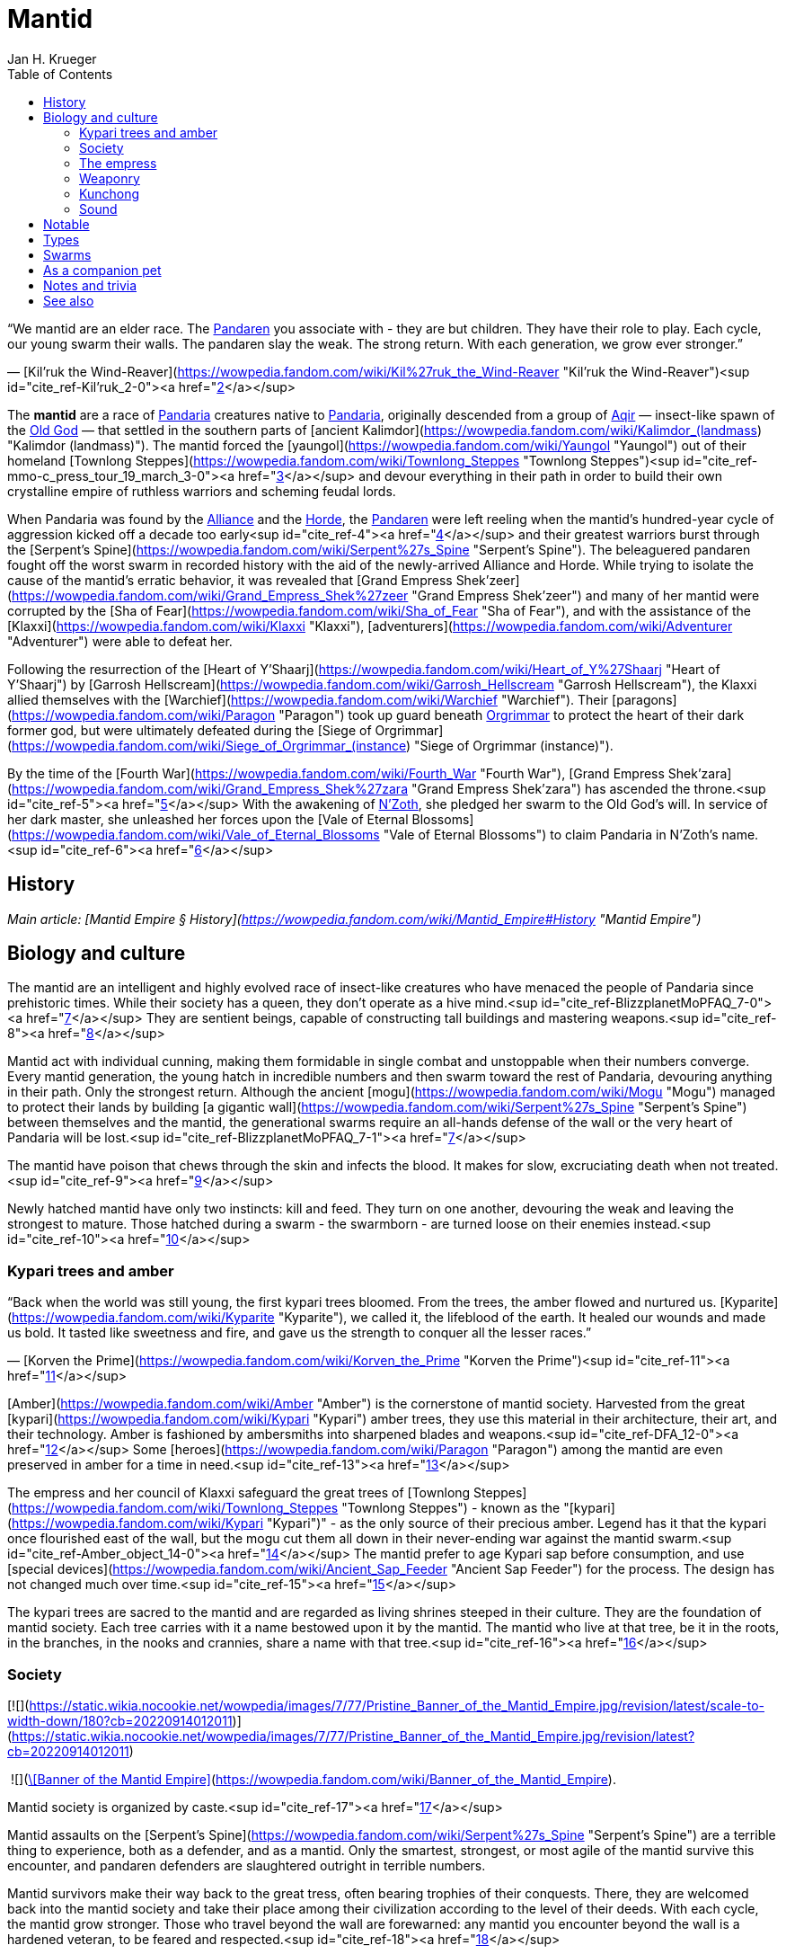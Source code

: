 = {subject}
Jan H. Krueger
:subject: Mantid
:doctype: article
:confidentiality: Open
:listing-caption: Listing
:toc:
:toclevels: 3

“We mantid are an elder race. The link:Pandaren[Pandaren] you associate with - they are but children. They have their role to play.
Each cycle, our young swarm their walls. The pandaren slay the weak. The strong return.
With each generation, we grow ever stronger.”

— [Kil'ruk the Wind-Reaver](https://wowpedia.fandom.com/wiki/Kil%27ruk_the_Wind-Reaver "Kil'ruk the Wind-Reaver")<sup id="cite_ref-Kil'ruk_2-0"><a href="https://wowpedia.fandom.com/wiki/Mantid#cite_note-Kil'ruk-2">[2]</a></sup>

The **mantid** are a race of link:Games/WoW/Pandaria.adoc[Pandaria] creatures native to link:Pandaria[Pandaria], originally descended from a group of xref:Games/WoW/Aqir.adoc[Aqir] — insect-like spawn of the link:Games/WoW/OldGod.adoc[Old God] — that settled in the southern parts of [ancient Kalimdor](https://wowpedia.fandom.com/wiki/Kalimdor_(landmass) "Kalimdor (landmass)"). The mantid forced the [yaungol](https://wowpedia.fandom.com/wiki/Yaungol "Yaungol") out of their homeland [Townlong Steppes](https://wowpedia.fandom.com/wiki/Townlong_Steppes "Townlong Steppes")<sup id="cite_ref-mmo-c_press_tour_19_march_3-0"><a href="https://wowpedia.fandom.com/wiki/Mantid#cite_note-mmo-c_press_tour_19_march-3">[3]</a></sup> and devour everything in their path in order to build their own crystalline empire of ruthless warriors and scheming feudal lords.

When Pandaria was found by the xref:Alliance.adoc[Alliance] and the xref:Horde.adoc[Horde], the link:Pandaren[Pandaren] were left reeling when the mantid's hundred-year cycle of aggression kicked off a decade too early<sup id="cite_ref-4"><a href="https://wowpedia.fandom.com/wiki/Mantid#cite_note-4">[4]</a></sup> and their greatest warriors burst through the [Serpent's Spine](https://wowpedia.fandom.com/wiki/Serpent%27s_Spine "Serpent's Spine"). The beleaguered pandaren fought off the worst swarm in recorded history with the aid of the newly-arrived Alliance and Horde. While trying to isolate the cause of the mantid's erratic behavior, it was revealed that [Grand Empress Shek'zeer](https://wowpedia.fandom.com/wiki/Grand_Empress_Shek%27zeer "Grand Empress Shek'zeer") and many of her mantid were corrupted by the [Sha of Fear](https://wowpedia.fandom.com/wiki/Sha_of_Fear "Sha of Fear"), and with the assistance of the [Klaxxi](https://wowpedia.fandom.com/wiki/Klaxxi "Klaxxi"), [adventurers](https://wowpedia.fandom.com/wiki/Adventurer "Adventurer") were able to defeat her.

Following the resurrection of the [Heart of Y'Shaarj](https://wowpedia.fandom.com/wiki/Heart_of_Y%27Shaarj "Heart of Y'Shaarj") by [Garrosh Hellscream](https://wowpedia.fandom.com/wiki/Garrosh_Hellscream "Garrosh Hellscream"), the Klaxxi allied themselves with the [Warchief](https://wowpedia.fandom.com/wiki/Warchief "Warchief"). Their [paragons](https://wowpedia.fandom.com/wiki/Paragon "Paragon") took up guard beneath xref:Orgrimmar.adoc[Orgrimmar] to protect the heart of their dark former god, but were ultimately defeated during the [Siege of Orgrimmar](https://wowpedia.fandom.com/wiki/Siege_of_Orgrimmar_(instance) "Siege of Orgrimmar (instance)").

By the time of the [Fourth War](https://wowpedia.fandom.com/wiki/Fourth_War "Fourth War"), [Grand Empress Shek'zara](https://wowpedia.fandom.com/wiki/Grand_Empress_Shek%27zara "Grand Empress Shek'zara") has ascended the throne.<sup id="cite_ref-5"><a href="https://wowpedia.fandom.com/wiki/Mantid#cite_note-5">[5]</a></sup> With the awakening of link:NZoth[N'Zoth], she pledged her swarm to the Old God's will. In service of her dark master, she unleashed her forces upon the [Vale of Eternal Blossoms](https://wowpedia.fandom.com/wiki/Vale_of_Eternal_Blossoms "Vale of Eternal Blossoms") to claim Pandaria in N'Zoth's name.<sup id="cite_ref-6"><a href="https://wowpedia.fandom.com/wiki/Mantid#cite_note-6">[6]</a></sup>

## History

_Main article: [Mantid Empire § History](https://wowpedia.fandom.com/wiki/Mantid_Empire#History "Mantid Empire")_

## Biology and culture

The mantid are an intelligent and highly evolved race of insect-like creatures who have menaced the people of Pandaria since prehistoric times. While their society has a queen, they don't operate as a hive mind.<sup id="cite_ref-BlizzplanetMoPFAQ_7-0"><a href="https://wowpedia.fandom.com/wiki/Mantid#cite_note-BlizzplanetMoPFAQ-7">[7]</a></sup> They are sentient beings, capable of constructing tall buildings and mastering weapons.<sup id="cite_ref-8"><a href="https://wowpedia.fandom.com/wiki/Mantid#cite_note-8">[8]</a></sup>

Mantid act with individual cunning, making them formidable in single combat and unstoppable when their numbers converge. Every mantid generation, the young hatch in incredible numbers and then swarm toward the rest of Pandaria, devouring anything in their path. Only the strongest return. Although the ancient [mogu](https://wowpedia.fandom.com/wiki/Mogu "Mogu") managed to protect their lands by building [a gigantic wall](https://wowpedia.fandom.com/wiki/Serpent%27s_Spine "Serpent's Spine") between themselves and the mantid, the generational swarms require an all-hands defense of the wall or the very heart of Pandaria will be lost.<sup id="cite_ref-BlizzplanetMoPFAQ_7-1"><a href="https://wowpedia.fandom.com/wiki/Mantid#cite_note-BlizzplanetMoPFAQ-7">[7]</a></sup>

The mantid have poison that chews through the skin and infects the blood. It makes for slow, excruciating death when not treated.<sup id="cite_ref-9"><a href="https://wowpedia.fandom.com/wiki/Mantid#cite_note-9">[9]</a></sup>

Newly hatched mantid have only two instincts: kill and feed. They turn on one another, devouring the weak and leaving the strongest to mature. Those hatched during a swarm - the swarmborn - are turned loose on their enemies instead.<sup id="cite_ref-10"><a href="https://wowpedia.fandom.com/wiki/Mantid#cite_note-10">[10]</a></sup>

### Kypari trees and amber

“Back when the world was still young, the first kypari trees bloomed. From the trees, the amber flowed and nurtured us. [Kyparite](https://wowpedia.fandom.com/wiki/Kyparite "Kyparite"), we called it, the lifeblood of the earth. It healed our wounds and made us bold. It tasted like sweetness and fire, and gave us the strength to conquer all the lesser races.”

— [Korven the Prime](https://wowpedia.fandom.com/wiki/Korven_the_Prime "Korven the Prime")<sup id="cite_ref-11"><a href="https://wowpedia.fandom.com/wiki/Mantid#cite_note-11">[11]</a></sup>

[Amber](https://wowpedia.fandom.com/wiki/Amber "Amber") is the cornerstone of mantid society. Harvested from the great [kypari](https://wowpedia.fandom.com/wiki/Kypari "Kypari") amber trees, they use this material in their architecture, their art, and their technology. Amber is fashioned by ambersmiths into sharpened blades and weapons.<sup id="cite_ref-DFA_12-0"><a href="https://wowpedia.fandom.com/wiki/Mantid#cite_note-DFA-12">[12]</a></sup> Some [heroes](https://wowpedia.fandom.com/wiki/Paragon "Paragon") among the mantid are even preserved in amber for a time in need.<sup id="cite_ref-13"><a href="https://wowpedia.fandom.com/wiki/Mantid#cite_note-13">[13]</a></sup>

The empress and her council of Klaxxi safeguard the great trees of [Townlong Steppes](https://wowpedia.fandom.com/wiki/Townlong_Steppes "Townlong Steppes") - known as the "[kypari](https://wowpedia.fandom.com/wiki/Kypari "Kypari")" - as the only source of their precious amber. Legend has it that the kypari once flourished east of the wall, but the mogu cut them all down in their never-ending war against the mantid swarm.<sup id="cite_ref-Amber_object_14-0"><a href="https://wowpedia.fandom.com/wiki/Mantid#cite_note-Amber_object-14">[14]</a></sup> The mantid prefer to age Kypari sap before consumption, and use [special devices](https://wowpedia.fandom.com/wiki/Ancient_Sap_Feeder "Ancient Sap Feeder") for the process. The design has not changed much over time.<sup id="cite_ref-15"><a href="https://wowpedia.fandom.com/wiki/Mantid#cite_note-15">[15]</a></sup>

The kypari trees are sacred to the mantid and are regarded as living shrines steeped in their culture. They are the foundation of mantid society. Each tree carries with it a name bestowed upon it by the mantid. The mantid who live at that tree, be it in the roots, in the branches, in the nooks and crannies, share a name with that tree.<sup id="cite_ref-16"><a href="https://wowpedia.fandom.com/wiki/Mantid#cite_note-16">[16]</a></sup>

### Society

[![](https://static.wikia.nocookie.net/wowpedia/images/7/77/Pristine_Banner_of_the_Mantid_Empire.jpg/revision/latest/scale-to-width-down/180?cb=20220914012011)](https://static.wikia.nocookie.net/wowpedia/images/7/77/Pristine_Banner_of_the_Mantid_Empire.jpg/revision/latest?cb=20220914012011)

 ![](https://static.wikia.nocookie.net/wowpedia/images/0/07/Inv_misc_archaeology_mantidbanner_01.png/revision/latest/scale-to-width-down/16?cb=20130131191700)[\[Banner of the Mantid Empire\]](https://wowpedia.fandom.com/wiki/Banner_of_the_Mantid_Empire).

Mantid society is organized by caste.<sup id="cite_ref-17"><a href="https://wowpedia.fandom.com/wiki/Mantid#cite_note-17">[17]</a></sup>

Mantid assaults on the [Serpent's Spine](https://wowpedia.fandom.com/wiki/Serpent%27s_Spine "Serpent's Spine") are a terrible thing to experience, both as a defender, and as a mantid. Only the smartest, strongest, or most agile of the mantid survive this encounter, and pandaren defenders are slaughtered outright in terrible numbers.

Mantid survivors make their way back to the great tress, often bearing trophies of their conquests. There, they are welcomed back into the mantid society and take their place among their civilization according to the level of their deeds. With each cycle, the mantid grow stronger. Those who travel beyond the wall are forewarned: any mantid you encounter beyond the wall is a hardened veteran, to be feared and respected.<sup id="cite_ref-18"><a href="https://wowpedia.fandom.com/wiki/Mantid#cite_note-18">[18]</a></sup>

Mantid are born with little on their mind but a lust for battle. Participation in a swarm is not only a cultural rite of passage - it is the catalyst for their physical maturation. Only those who return from battle can develop from a swarmborn into a fully-aware, individual citizen.<sup id="cite_ref-19"><a href="https://wowpedia.fandom.com/wiki/Mantid#cite_note-19">[19]</a></sup> Most mantid shed their wings as a rite of passage once they grow strong enough to wield heavy armor and weapons.<sup id="cite_ref-Sky_Reaver_20-0"><a href="https://wowpedia.fandom.com/wiki/Mantid#cite_note-Sky_Reaver-20">[20]</a></sup>

The mantid view other races such as pandaren as "lesser creatures", and take pleasure in slaughtering them by the thousand. However, they do not consider these lesser creatures to be entirely without purpose, nor is their defeat the mantid's true aim. Rather, the mantid make use of their enemies' defenses to cull the weak from their numbers and hone the skills of the strong. As the mantid say: "Battle is an efficient mentor." The purpose of the cycle is not death. It is knowledge.<sup id="cite_ref-DFA_12-1"><a href="https://wowpedia.fandom.com/wiki/Mantid#cite_note-DFA-12">[12]</a></sup>

While the mantid do use [windwool](https://wowpedia.fandom.com/wiki/Windwool_Cloth "Windwool Cloth") and [imperial silk](https://wowpedia.fandom.com/wiki/Imperial_Silk "Imperial Silk"), their preferred material is a type of "fabric" fashioned from the wings of various link:Games/WoW/Pandaria.adoc[Pandaria] creatures - including themselves.<sup id="cite_ref-21"><a href="https://wowpedia.fandom.com/wiki/Mantid#cite_note-21">[21]</a></sup>

### The empress

_Go together. Swarm the Wall.
The strong will return. The weak will not.
The lesser creatures must die. Sweep them away._<sup id="cite_ref-DFA_12-2"><a href="https://wowpedia.fandom.com/wiki/Mantid#cite_note-DFA-12">[12]</a></sup>

The empress of the mantid is a force to be feared throughout Pandaria. From her, the nearly endless hosts of the mantid are spawned. The empress sings to her swarm, giving them purpose, her words filling their minds. Her desires are their desires, and they do not hesitate to obey.<sup id="cite_ref-DFA_12-3"><a href="https://wowpedia.fandom.com/wiki/Mantid#cite_note-DFA-12">[12]</a></sup>

The mantid empress gives orders and direction to her swarm from a distance, speaking directly into their minds. She appears to communicate with them through some form of sound, although one that is apparently inaudible to other races. Her communication can be blocked through sufficient disruption of the sound of this kind.<sup id="cite_ref-DFA_12-4"><a href="https://wowpedia.fandom.com/wiki/Mantid#cite_note-DFA-12">[12]</a></sup>

Though mantid empresses are long-lived, they are not immortal. A council of mantid elders, known as the [Klaxxi](https://wowpedia.fandom.com/wiki/Klaxxi "Klaxxi"), see to the organized transfer of power from one empress to the next. The exact nature of the exchange is extremely secretive, but it appears to involve a trial by combat, with empresses traditionally displaced in their old age by a carefully chosen successor.<sup id="cite_ref-22"><a href="https://wowpedia.fandom.com/wiki/Mantid#cite_note-22">[22]</a></sup> Remains of the previous empress are fed to her successor. For this reason, the unbroken line of power has extended throughout the entire history of the mantid civilization. Though few in number, the Klaxxi evidently play a pivotal role in shaping and protecting mantid culture. It is unclear if they can directly countermand the will of the empress, however.<sup id="cite_ref-23"><a href="https://wowpedia.fandom.com/wiki/Mantid#cite_note-23">[23]</a></sup>

Young mantid "swarmborn" are extremely dependent on the voice of the empress. Without her constant communication, they are left in a fugue, milling aimlessly around, and will not even act to defend themselves or their empress. Indeed, the swarmborn are unable even to recognize the empress without her voice speaking from within their minds.<sup id="cite_ref-DFA_12-5"><a href="https://wowpedia.fandom.com/wiki/Mantid#cite_note-DFA-12">[12]</a></sup>

“We are the extension of our Empress's will. Ours is but to serve in Her divine name. Never to question, nor to contemplate; we simply act. We fight, toil, and serve so that Her vision for us is made reality. Her happiness is our reward, her sorrow our failure. We will give our lives for the Empress without hesitation. She is the light, and without Her our lives will be lost to darkness. The chaff of the world tumbles across our doorstep, driven by fear; Her royal swarm will whisk them away. They are but the waves crashing upon the mountain of Her divine will. They may rise again and again; but will accomplish nothing. We are unfazed. We will stand firm. The Divine challenges us to face these intruders. And so it falls to us, Her chosen voice.”

— [Imperial Vizier Zor'lok](https://wowpedia.fandom.com/wiki/Imperial_Vizier_Zor%27lok "Imperial Vizier Zor'lok")

[Imperial Vizier Zor'lok](https://wowpedia.fandom.com/wiki/Imperial_Vizier_Zor%27lok "Imperial Vizier Zor'lok") is the Voice of the Empress, and his words alone inspire the insectoid race's warriors to give their lives without question.<sup id="cite_ref-24"><a href="https://wowpedia.fandom.com/wiki/Mantid#cite_note-24">[24]</a></sup>

### Weaponry

Mantid weaponry is characterized by large, curving blades of honed amber. Ideal for slicing, these weapons are lightweight and no less durable than those forged from metal.<sup id="cite_ref-25"><a href="https://wowpedia.fandom.com/wiki/Mantid#cite_note-25">[25]</a></sup> The sword techniques of the mantid are a carefully-guarded secret.<sup id="cite_ref-26"><a href="https://wowpedia.fandom.com/wiki/Mantid#cite_note-26">[26]</a></sup>

Compared to their xref:Games/WoW/Aqir.adoc[Aqir] brethren, the mantid are quite adept at using technology to turn the tide of battle,<sup id="cite_ref-27"><a href="https://wowpedia.fandom.com/wiki/Mantid#cite_note-27">[27]</a></sup><sup id="cite_ref-28"><a href="https://wowpedia.fandom.com/wiki/Mantid#cite_note-28">[28]</a></sup> and several [sappers](https://wowpedia.fandom.com/wiki/Sapper "Sapper"), saboteurs and [bombardiers](https://wowpedia.fandom.com/wiki/Bombardier "Bombardier") can be found among their ranks. They also use [catapults](https://wowpedia.fandom.com/wiki/Catapult "Catapult") and [war wagons](https://wowpedia.fandom.com/wiki/War_wagon "War wagon").

### Kunchong

_Main article: [Kunchong](https://wowpedia.fandom.com/wiki/Kunchong "Kunchong")_

The cycle of mantid birthing and building revolves around the [kunchong](https://wowpedia.fandom.com/wiki/Kunchong "Kunchong"), a colossal insect large enough to threaten whole towns by itself. The mantid revere this enormous creature, and when instinct compels it to stampede throughout the continent, eating earth, trees, and lakes, they follow behind, collecting the amber-colored resin it secretes, birthing their young and creating their homes in its wake. If other races’ homes are trampled by the kunchong, it is of little consequence to the mantid. Where the kunchong's shadow falls, they walk. Where they walk, the land is transformed.<sup id="cite_ref-29"><a href="https://wowpedia.fandom.com/wiki/Mantid#cite_note-29">[29]</a></sup>

Many of the more mundane pieces of mantid furniture, though amber in color, are actually made from kunchong secretions.<sup id="cite_ref-30"><a href="https://wowpedia.fandom.com/wiki/Mantid#cite_note-30">[30]</a></sup>

### Sound

Mantid can generate and hear sounds from a much broader spectrum than those available to the other mortal races. Their innate understanding of extremely high and low frequencies allows mantid to create weapons such as the  ![](https://static.wikia.nocookie.net/wowpedia/images/1/17/Inv_firearm_2h_rifle_archaeology_d_01.png/revision/latest/scale-to-width-down/16?cb=20130110113933)[\[Sonic Pulse Generator\]](https://wowpedia.fandom.com/wiki/Sonic_Pulse_Generator). The sonic pulses delivered from this apparatus can actually tear muscle and organs apart at the cellular level; direct hits can liquefy one’s innards.<sup id="cite_ref-31"><a href="https://wowpedia.fandom.com/wiki/Mantid#cite_note-31">[31]</a></sup>

Masters of sound, the mantid long ago found a way to use amber to extend the range of their acoustic casting. In this way, they are able to communicate over vast distances. No army has successfully marched on mantid lands undetected, and even lone travelers are urged caution as their movements are no doubt being watched the moment they venture beyond the wall.<sup id="cite_ref-Amber_object_14-1"><a href="https://wowpedia.fandom.com/wiki/Mantid#cite_note-Amber_object-14">[14]</a></sup> The technology behind mantid sound beacons is incomprehensible for non-mantid races. They seem to rely on mantid physiology.<sup id="cite_ref-32"><a href="https://wowpedia.fandom.com/wiki/Mantid#cite_note-32">[32]</a></sup>

## Notable

| Name | Role | Status | Location |
| --- | --- | --- | --- |
| [![Boss](https://static.wikia.nocookie.net/wowpedia/images/0/0f/Boss_15.png/revision/latest?cb=20110620205851)](https://wowpedia.fandom.com/wiki/Mob "Boss")  ![](data:image/gif;base64,R0lGODlhAQABAIABAAAAAP///yH5BAEAAAEALAAAAAABAAEAQAICTAEAOw%3D%3D)[Grand Empress Shek'zara](https://wowpedia.fandom.com/wiki/Grand_Empress_Shek%27zara "Grand Empress Shek'zara") | Ruler of the Mantid Empire | Killable | [Gate of the Setting Sun](https://wowpedia.fandom.com/wiki/Gate_of_the_Setting_Sun "Gate of the Setting Sun"), [Vale of Eternal Blossoms](https://wowpedia.fandom.com/wiki/Vale_of_Eternal_Blossoms "Vale of Eternal Blossoms") |
| [![Boss](https://static.wikia.nocookie.net/wowpedia/images/0/0f/Boss_15.png/revision/latest?cb=20110620205851)](https://wowpedia.fandom.com/wiki/Mob "Boss")  ![](data:image/gif;base64,R0lGODlhAQABAIABAAAAAP///yH5BAEAAAEALAAAAAABAAEAQAICTAEAOw%3D%3D)[Grand Empress Shek'zeer](https://wowpedia.fandom.com/wiki/Grand_Empress_Shek%27zeer "Grand Empress Shek'zeer") | Former ruler of the Mantid Empire, corrupted by the [Sha of Fear](https://wowpedia.fandom.com/wiki/Sha_of_Fear "Sha of Fear") | Deceased\-Killable | [Heart of Fear](https://wowpedia.fandom.com/wiki/Heart_of_Fear "Heart of Fear") |
| [![Neutral](https://static.wikia.nocookie.net/wowpedia/images/c/cb/Neutral_15.png/revision/latest?cb=20110620220434)](https://wowpedia.fandom.com/wiki/Faction "Neutral")  ![](data:image/gif;base64,R0lGODlhAQABAIABAAAAAP///yH5BAEAAAEALAAAAAABAAEAQAICTAEAOw%3D%3D)[Korven the Prime](https://wowpedia.fandom.com/wiki/Korven_the_Prime "Korven the Prime") | First [Paragon](https://wowpedia.fandom.com/wiki/Paragon "Paragon") of the [Klaxxi](https://wowpedia.fandom.com/wiki/Klaxxi "Klaxxi") | Deceased\-Killable | [Various Locations](https://wowpedia.fandom.com/wiki/Korven_the_Prime#Locations "Korven the Prime") |
| [![Neutral](https://static.wikia.nocookie.net/wowpedia/images/c/cb/Neutral_15.png/revision/latest?cb=20110620220434)](https://wowpedia.fandom.com/wiki/Faction "Neutral")  ![](data:image/gif;base64,R0lGODlhAQABAIABAAAAAP///yH5BAEAAAEALAAAAAABAAEAQAICTAEAOw%3D%3D)[Kil'ruk the Wind-Reaver](https://wowpedia.fandom.com/wiki/Kil%27ruk_the_Wind-Reaver "Kil'ruk the Wind-Reaver") | First [Paragon](https://wowpedia.fandom.com/wiki/Paragon "Paragon") of the [Klaxxi](https://wowpedia.fandom.com/wiki/Klaxxi "Klaxxi") encountered by [adventurers](https://wowpedia.fandom.com/wiki/Adventurer "Adventurer") | Deceased\-Killable | [Various Locations](https://wowpedia.fandom.com/wiki/Kil%27ruk_the_Wind-Reaver#Locations "Kil'ruk the Wind-Reaver") |
| [![Boss](https://static.wikia.nocookie.net/wowpedia/images/0/0f/Boss_15.png/revision/latest?cb=20110620205851)](https://wowpedia.fandom.com/wiki/Mob "Boss")  ![](data:image/gif;base64,R0lGODlhAQABAIABAAAAAP///yH5BAEAAAEALAAAAAABAAEAQAICTAEAOw%3D%3D)[Amber-Shaper Un'sok](https://wowpedia.fandom.com/wiki/Amber-Shaper_Un%27sok "Amber-Shaper Un'sok") | Imperial alchemist and amber-shaper | Killable | [Amber Research Sanctum](https://wowpedia.fandom.com/wiki/Amber_Research_Sanctum "Amber Research Sanctum"), [Heart of Fear](https://wowpedia.fandom.com/wiki/Heart_of_Fear "Heart of Fear") |
| [![Boss](https://static.wikia.nocookie.net/wowpedia/images/0/0f/Boss_15.png/revision/latest?cb=20110620205851)](https://wowpedia.fandom.com/wiki/Mob "Boss")  ![](data:image/gif;base64,R0lGODlhAQABAIABAAAAAP///yH5BAEAAAEALAAAAAABAAEAQAICTAEAOw%3D%3D)[Blade Lord Ta'yak](https://wowpedia.fandom.com/wiki/Blade_Lord_Ta%27yak "Blade Lord Ta'yak") | Instructor of mantid warriors | Killable | [Training Quarters](https://wowpedia.fandom.com/wiki/Training_Quarters "Training Quarters"), [Heart of Fear](https://wowpedia.fandom.com/wiki/Heart_of_Fear "Heart of Fear") |
| [![Boss](https://static.wikia.nocookie.net/wowpedia/images/0/0f/Boss_15.png/revision/latest?cb=20110620205851)](https://wowpedia.fandom.com/wiki/Mob "Boss")  ![](data:image/gif;base64,R0lGODlhAQABAIABAAAAAP///yH5BAEAAAEALAAAAAABAAEAQAICTAEAOw%3D%3D)[Commander Ri'mok](https://wowpedia.fandom.com/wiki/Commander_Ri%27mok "Commander Ri'mok") | Leader of the ground forces assaulting the [Gate of the Setting Sun](https://wowpedia.fandom.com/wiki/Gate_of_the_Setting_Sun "Gate of the Setting Sun") | Killable | [Gate of the Setting Sun](https://wowpedia.fandom.com/wiki/Gate_of_the_Setting_Sun "Gate of the Setting Sun") |
| [![Boss](https://static.wikia.nocookie.net/wowpedia/images/0/0f/Boss_15.png/revision/latest?cb=20110620205851)](https://wowpedia.fandom.com/wiki/Mob "Boss")  ![](data:image/gif;base64,R0lGODlhAQABAIABAAAAAP///yH5BAEAAAEALAAAAAABAAEAQAICTAEAOw%3D%3D)[Commander Vo'jak](https://wowpedia.fandom.com/wiki/Commander_Vo%27jak "Commander Vo'jak") | Commander of the [siege of Niuzao Temple](https://wowpedia.fandom.com/wiki/Siege_of_Niuzao_Temple "Siege of Niuzao Temple") | Killable | [Siege of Niuzao Temple](https://wowpedia.fandom.com/wiki/Siege_of_Niuzao_Temple "Siege of Niuzao Temple") |
| [![Boss](https://static.wikia.nocookie.net/wowpedia/images/0/0f/Boss_15.png/revision/latest?cb=20110620205851)](https://wowpedia.fandom.com/wiki/Mob "Boss")  ![](data:image/gif;base64,R0lGODlhAQABAIABAAAAAP///yH5BAEAAAEALAAAAAABAAEAQAICTAEAOw%3D%3D)[General Pa'valak](https://wowpedia.fandom.com/wiki/General_Pa%27valak "General Pa'valak") | Commander of the [siege of Niuzao Temple](https://wowpedia.fandom.com/wiki/Siege_of_Niuzao_Temple "Siege of Niuzao Temple") | Killable | [Siege of Niuzao Temple](https://wowpedia.fandom.com/wiki/Siege_of_Niuzao_Temple "Siege of Niuzao Temple") |
| [![Neutral](https://static.wikia.nocookie.net/wowpedia/images/c/cb/Neutral_15.png/revision/latest?cb=20110620220434)](https://wowpedia.fandom.com/wiki/Faction "Neutral")  ![](data:image/gif;base64,R0lGODlhAQABAIABAAAAAP///yH5BAEAAAEALAAAAAABAAEAQAICTAEAOw%3D%3D)[Grand Empress Zek'hara](https://wowpedia.fandom.com/wiki/Grand_Empress_Zek%27hara "Grand Empress Zek'hara") | Former empress of the mantid, slain by the [Klaxxi](https://wowpedia.fandom.com/wiki/Klaxxi "Klaxxi") | Deceased | Unknown |
| [![Neutral](https://static.wikia.nocookie.net/wowpedia/images/c/cb/Neutral_15.png/revision/latest?cb=20110620220434)](https://wowpedia.fandom.com/wiki/Faction "Neutral")  ![](data:image/gif;base64,R0lGODlhAQABAIABAAAAAP///yH5BAEAAAEALAAAAAABAAEAQAICTAEAOw%3D%3D)[Hisek the Swarmkeeper](https://wowpedia.fandom.com/wiki/Hisek_the_Swarmkeeper "Hisek the Swarmkeeper") | [Paragon](https://wowpedia.fandom.com/wiki/Paragon "Paragon") of the [Klaxxi](https://wowpedia.fandom.com/wiki/Klaxxi "Klaxxi") | Deceased\-Killable | [Various Locations](https://wowpedia.fandom.com/wiki/Hisek_the_Swarmkeeper#Locations "Hisek the Swarmkeeper") |
| [![Boss](https://static.wikia.nocookie.net/wowpedia/images/0/0f/Boss_15.png/revision/latest?cb=20110620205851)](https://wowpedia.fandom.com/wiki/Mob "Boss")  ![](data:image/gif;base64,R0lGODlhAQABAIABAAAAAP///yH5BAEAAAEALAAAAAABAAEAQAICTAEAOw%3D%3D)[Imperial Vizier Zor'lok](https://wowpedia.fandom.com/wiki/Imperial_Vizier_Zor%27lok "Imperial Vizier Zor'lok") | Voice of the Empress | Deceased\-Killable | [Oratorium of the Voice](https://wowpedia.fandom.com/wiki/Oratorium_of_the_Voice "Oratorium of the Voice"), [Heart of Fear](https://wowpedia.fandom.com/wiki/Heart_of_Fear "Heart of Fear") |
| [![Neutral](https://static.wikia.nocookie.net/wowpedia/images/c/cb/Neutral_15.png/revision/latest?cb=20110620220434)](https://wowpedia.fandom.com/wiki/Faction "Neutral")  ![](data:image/gif;base64,R0lGODlhAQABAIABAAAAAP///yH5BAEAAAEALAAAAAABAAEAQAICTAEAOw%3D%3D)[Iyyokuk the Lucid](https://wowpedia.fandom.com/wiki/Iyyokuk_the_Lucid "Iyyokuk the Lucid") | [Paragon](https://wowpedia.fandom.com/wiki/Paragon "Paragon") of the [Klaxxi](https://wowpedia.fandom.com/wiki/Klaxxi "Klaxxi") | Deceased\-Killable | [Various Locations](https://wowpedia.fandom.com/wiki/Iyyokuk_the_Lucid#Locations "Iyyokuk the Lucid") |
| [![Neutral](https://static.wikia.nocookie.net/wowpedia/images/c/cb/Neutral_15.png/revision/latest?cb=20110620220434)](https://wowpedia.fandom.com/wiki/Faction "Neutral")  ![](data:image/gif;base64,R0lGODlhAQABAIABAAAAAP///yH5BAEAAAEALAAAAAABAAEAQAICTAEAOw%3D%3D)[Ka'roz the Locust](https://wowpedia.fandom.com/wiki/Ka%27roz_the_Locust "Ka'roz the Locust") | [Paragon](https://wowpedia.fandom.com/wiki/Paragon "Paragon") of the [Klaxxi](https://wowpedia.fandom.com/wiki/Klaxxi "Klaxxi") | Deceased\-Killable | [Various Locations](https://wowpedia.fandom.com/wiki/Ka%27roz_the_Locust#Locations "Ka'roz the Locust") |
| [![Neutral](https://static.wikia.nocookie.net/wowpedia/images/c/cb/Neutral_15.png/revision/latest?cb=20110620220434)](https://wowpedia.fandom.com/wiki/Faction "Neutral")  ![](data:image/gif;base64,R0lGODlhAQABAIABAAAAAP///yH5BAEAAAEALAAAAAABAAEAQAICTAEAOw%3D%3D)[Kaz'tik the Manipulator](https://wowpedia.fandom.com/wiki/Kaz%27tik_the_Manipulator "Kaz'tik the Manipulator") | [Paragon](https://wowpedia.fandom.com/wiki/Paragon "Paragon") of the [Klaxxi](https://wowpedia.fandom.com/wiki/Klaxxi "Klaxxi") | Deceased\-Killable | [Various Locations](https://wowpedia.fandom.com/wiki/Kaz%27tik_the_Manipulator#Locations "Kaz'tik the Manipulator") |
| [![Neutral](https://static.wikia.nocookie.net/wowpedia/images/c/cb/Neutral_15.png/revision/latest?cb=20110620220434)](https://wowpedia.fandom.com/wiki/Faction "Neutral")  ![](data:image/gif;base64,R0lGODlhAQABAIABAAAAAP///yH5BAEAAAEALAAAAAABAAEAQAICTAEAOw%3D%3D)[Kor'ik](https://wowpedia.fandom.com/wiki/Kor%27ik "Kor'ik") | Double agent infiltrating the [Klaxxi](https://wowpedia.fandom.com/wiki/Klaxxi "Klaxxi") on orders from [Shek'zeer](https://wowpedia.fandom.com/wiki/Grand_Empress_Shek%27zeer "Grand Empress Shek'zeer") | Killable | [Klaxxi'vess](https://wowpedia.fandom.com/wiki/Klaxxi%27vess "Klaxxi'vess"), [Dread Wastes](https://wowpedia.fandom.com/wiki/Dread_Wastes "Dread Wastes") |
| [![Neutral](https://static.wikia.nocookie.net/wowpedia/images/c/cb/Neutral_15.png/revision/latest?cb=20110620220434)](https://wowpedia.fandom.com/wiki/Faction "Neutral")  ![](data:image/gif;base64,R0lGODlhAQABAIABAAAAAP///yH5BAEAAAEALAAAAAABAAEAQAICTAEAOw%3D%3D)[Malik the Unscathed](https://wowpedia.fandom.com/wiki/Malik_the_Unscathed "Malik the Unscathed") | [Paragon](https://wowpedia.fandom.com/wiki/Paragon "Paragon") of the [Klaxxi](https://wowpedia.fandom.com/wiki/Klaxxi "Klaxxi"), killed by [Zor'lok](https://wowpedia.fandom.com/wiki/Imperial_Vizier_Zor%27lok "Imperial Vizier Zor'lok") | Deceased | [Various Locations](https://wowpedia.fandom.com/wiki/Malik_the_Unscathed#Locations "Malik the Unscathed") |
| [![Neutral](https://static.wikia.nocookie.net/wowpedia/images/c/cb/Neutral_15.png/revision/latest?cb=20110620220434)](https://wowpedia.fandom.com/wiki/Faction "Neutral")  ![](data:image/gif;base64,R0lGODlhAQABAIABAAAAAP///yH5BAEAAAEALAAAAAABAAEAQAICTAEAOw%3D%3D)[Ninil'ko the Bloodcaller](https://wowpedia.fandom.com/wiki/Ninil%27ko_the_Bloodcaller "Ninil'ko the Bloodcaller") | Helped [Kil'ruk](https://wowpedia.fandom.com/wiki/Kil%27ruk_the_Wind-Reaver "Kil'ruk the Wind-Reaver") assault the [Terrace of Gurthan](https://wowpedia.fandom.com/wiki/Terrace_of_Gurthan "Terrace of Gurthan") | Deceased | Unknown |
| [![Mob](https://static.wikia.nocookie.net/wowpedia/images/4/48/Combat_15.png/revision/latest?cb=20151213203632)](https://wowpedia.fandom.com/wiki/Mob "Mob")  ![](data:image/gif;base64,R0lGODlhAQABAIABAAAAAP///yH5BAEAAAEALAAAAAABAAEAQAICTAEAOw%3D%3D)[Qi'tar the Deathcaller](https://wowpedia.fandom.com/wiki/Qi%27tar_the_Deathcaller "Qi'tar the Deathcaller") | [Sha](https://wowpedia.fandom.com/wiki/Sha_of_Fear "Sha of Fear")\-corrupted [Paragon](https://wowpedia.fandom.com/wiki/Paragon "Paragon") | Killable | [Kypari Vor](https://wowpedia.fandom.com/wiki/Kypari_Vor "Kypari Vor"), [Dread Wastes](https://wowpedia.fandom.com/wiki/Dread_Wastes "Dread Wastes") |
| [![Neutral](https://static.wikia.nocookie.net/wowpedia/images/c/cb/Neutral_15.png/revision/latest?cb=20110620220434)](https://wowpedia.fandom.com/wiki/Faction "Neutral")  ![](data:image/gif;base64,R0lGODlhAQABAIABAAAAAP///yH5BAEAAAEALAAAAAABAAEAQAICTAEAOw%3D%3D)[Rik'kal the Dissector](https://wowpedia.fandom.com/wiki/Rik%27kal_the_Dissector "Rik'kal the Dissector") | [Paragon](https://wowpedia.fandom.com/wiki/Paragon "Paragon") of the [Klaxxi](https://wowpedia.fandom.com/wiki/Klaxxi "Klaxxi") | Deceased\-Killable | [Various Locations](https://wowpedia.fandom.com/wiki/Rik%27kal_the_Dissector#Locations "Rik'kal the Dissector") |
| [![Boss](https://static.wikia.nocookie.net/wowpedia/images/0/0f/Boss_15.png/revision/latest?cb=20110620205851)](https://wowpedia.fandom.com/wiki/Mob "Boss")  ![](data:image/gif;base64,R0lGODlhAQABAIABAAAAAP///yH5BAEAAAEALAAAAAABAAEAQAICTAEAOw%3D%3D)[Saboteur Kip'tilak](https://wowpedia.fandom.com/wiki/Saboteur_Kip%27tilak "Saboteur Kip'tilak") | Munition expert, infiltrator of the [Gate of the Setting Sun](https://wowpedia.fandom.com/wiki/Gate_of_the_Setting_Sun "Gate of the Setting Sun") | Killable | [Gate of the Setting Sun](https://wowpedia.fandom.com/wiki/Gate_of_the_Setting_Sun "Gate of the Setting Sun") |
| [![Neutral](https://static.wikia.nocookie.net/wowpedia/images/c/cb/Neutral_15.png/revision/latest?cb=20110620220434)](https://wowpedia.fandom.com/wiki/Faction "Neutral")  ![](data:image/gif;base64,R0lGODlhAQABAIABAAAAAP///yH5BAEAAAEALAAAAAABAAEAQAICTAEAOw%3D%3D)[Skeer the Bloodseeker](https://wowpedia.fandom.com/wiki/Skeer_the_Bloodseeker "Skeer the Bloodseeker") | [Paragon](https://wowpedia.fandom.com/wiki/Paragon "Paragon") of the [Klaxxi](https://wowpedia.fandom.com/wiki/Klaxxi "Klaxxi") | Deceased\-Killable | [Various Locations](https://wowpedia.fandom.com/wiki/Hisek_the_Swarmkeeper#Locations "Hisek the Swarmkeeper") |
| [![Boss](https://static.wikia.nocookie.net/wowpedia/images/0/0f/Boss_15.png/revision/latest?cb=20110620205851)](https://wowpedia.fandom.com/wiki/Mob "Boss")  ![](data:image/gif;base64,R0lGODlhAQABAIABAAAAAP///yH5BAEAAAEALAAAAAABAAEAQAICTAEAOw%3D%3D)[Striker Ga'dok](https://wowpedia.fandom.com/wiki/Striker_Ga%27dok "Striker Ga'dok") | Leader of the strikers attacking the [Gate of the Setting Sun](https://wowpedia.fandom.com/wiki/Gate_of_the_Setting_Sun "Gate of the Setting Sun") | Killable | Gate Watch Tower, [Gate of the Setting Sun](https://wowpedia.fandom.com/wiki/Gate_of_the_Setting_Sun "Gate of the Setting Sun") |
| [![Boss](https://static.wikia.nocookie.net/wowpedia/images/0/0f/Boss_15.png/revision/latest?cb=20110620205851)](https://wowpedia.fandom.com/wiki/Mob "Boss")  ![](data:image/gif;base64,R0lGODlhAQABAIABAAAAAP///yH5BAEAAAEALAAAAAABAAEAQAICTAEAOw%3D%3D)[Vizier Jin'bak](https://wowpedia.fandom.com/wiki/Vizier_Jin%27bak "Vizier Jin'bak") | Collecting sap to aid the [siege of Niuzao Temple](https://wowpedia.fandom.com/wiki/Siege_of_Niuzao_Temple "Siege of Niuzao Temple") | Killable | [Hollowed Out Tree](https://wowpedia.fandom.com/wiki/Hollowed_Out_Tree "Hollowed Out Tree"), [Siege of Niuzao Temple](https://wowpedia.fandom.com/wiki/Siege_of_Niuzao_Temple "Siege of Niuzao Temple") |
| [![Boss](https://static.wikia.nocookie.net/wowpedia/images/0/0f/Boss_15.png/revision/latest?cb=20110620205851)](https://wowpedia.fandom.com/wiki/Mob "Boss")  ![](data:image/gif;base64,R0lGODlhAQABAIABAAAAAP///yH5BAEAAAEALAAAAAABAAEAQAICTAEAOw%3D%3D)[Wind Lord Mel'jarak](https://wowpedia.fandom.com/wiki/Wind_Lord_Mel%27jarak "Wind Lord Mel'jarak") | Leader of the mantid's aerial forces | Killable | [Staging Balcony](https://wowpedia.fandom.com/wiki/Staging_Balcony "Staging Balcony"), [Heart of Fear](https://wowpedia.fandom.com/wiki/Heart_of_Fear "Heart of Fear") |
| [![Boss](https://static.wikia.nocookie.net/wowpedia/images/0/0f/Boss_15.png/revision/latest?cb=20110620205851)](https://wowpedia.fandom.com/wiki/Mob "Boss")  ![](data:image/gif;base64,R0lGODlhAQABAIABAAAAAP///yH5BAEAAAEALAAAAAABAAEAQAICTAEAOw%3D%3D)[Wing Leader Ner'onok](https://wowpedia.fandom.com/wiki/Wing_Leader_Ner%27onok "Wing Leader Ner'onok") | Leading the construction of the bridge to [Niuzao Temple](https://wowpedia.fandom.com/wiki/Niuzao_Temple "Niuzao Temple") | Killable | [Siege of Niuzao Temple](https://wowpedia.fandom.com/wiki/Siege_of_Niuzao_Temple "Siege of Niuzao Temple") |
| [![Neutral](https://static.wikia.nocookie.net/wowpedia/images/c/cb/Neutral_15.png/revision/latest?cb=20110620220434)](https://wowpedia.fandom.com/wiki/Faction "Neutral")  ![](data:image/gif;base64,R0lGODlhAQABAIABAAAAAP///yH5BAEAAAEALAAAAAABAAEAQAICTAEAOw%3D%3D)[Xaril the Poisoned Mind](https://wowpedia.fandom.com/wiki/Xaril_the_Poisoned_Mind "Xaril the Poisoned Mind") | [Paragon](https://wowpedia.fandom.com/wiki/Paragon "Paragon") of the [Klaxxi](https://wowpedia.fandom.com/wiki/Klaxxi "Klaxxi") | Deceased\-Killable | [Various Locations](https://wowpedia.fandom.com/wiki/Xaril_the_Poisoned_Mind#Locations "Xaril the Poisoned Mind") |

## Types

## Swarms

-   [Deephive](https://wowpedia.fandom.com/wiki/Deephive "Deephive")
-   [Ik'thik](https://wowpedia.fandom.com/wiki/Ik%27thik "Ik'thik")
-   [Klaxxi](https://wowpedia.fandom.com/wiki/Klaxxi "Klaxxi")
-   [Kor'thik](https://wowpedia.fandom.com/wiki/Kor%27thik "Kor'thik")
-   [Kri'thik](https://wowpedia.fandom.com/wiki/Kri%27thik "Kri'thik")
-   [Krik'thik](https://wowpedia.fandom.com/wiki/Krik%27thik "Krik'thik")
-   [Set'thik](https://wowpedia.fandom.com/wiki/Set%27thik "Set'thik")
-   [Shek'zeer](https://wowpedia.fandom.com/wiki/Shek%27zeer_(swarm) "Shek'zeer (swarm)")
-   [Sik'thik](https://wowpedia.fandom.com/wiki/Sik%27thik "Sik'thik")
-   [Sra'thik](https://wowpedia.fandom.com/wiki/Sra%27thik "Sra'thik")
-   [Sri'thik](https://wowpedia.fandom.com/wiki/Sri%27thik "Sri'thik")
-   [Vil'thik](https://wowpedia.fandom.com/wiki/Vil%27thik "Vil'thik")
-   [Vor'thik](https://wowpedia.fandom.com/wiki/Vor%27thik "Vor'thik")
-   [Zan'thik](https://wowpedia.fandom.com/wiki/Zan%27thik "Zan'thik")
-   [Zar'thik](https://wowpedia.fandom.com/wiki/Zar%27thik "Zar'thik")
-   [Zara'thik](https://wowpedia.fandom.com/wiki/Zara%27thik "Zara'thik")

## As a companion pet

-    ![](https://static.wikia.nocookie.net/wowpedia/images/0/09/Achievement_raid_mantidraid07.png/revision/latest/scale-to-width-down/16?cb=20120502120337)[\[Kor'thik Swarmling\]](https://wowpedia.fandom.com/wiki/Kor%27thik_Swarmling) is a rare drop from [Imperial Vizier Zor'lok](https://wowpedia.fandom.com/wiki/Imperial_Vizier_Zor%27lok "Imperial Vizier Zor'lok") in [Heart of Fear](https://wowpedia.fandom.com/wiki/Heart_of_Fear "Heart of Fear").
-   Kunchong Hatchling is a reward from [Island Expeditions](https://wowpedia.fandom.com/wiki/Island_Expedition "Island Expedition").

## Notes and trivia

-   The appearance of the mantid is obviously inspired by the real-life [praying mantis](http://en.wikipedia.org/wiki/mantis "wikipedia:mantis"). This is referenced by  ![](https://static.wikia.nocookie.net/wowpedia/images/a/aa/Inv_misc_archaeology_mantidstatue_01.png/revision/latest/scale-to-width-down/16?cb=20130131191621)[\[The Praying Mantid\]](https://wowpedia.fandom.com/wiki/The_Praying_Mantid), a mantid [archaeology](https://wowpedia.fandom.com/wiki/Archaeology "Archaeology") [artifact](https://wowpedia.fandom.com/wiki/Artifact "Artifact").
-   The mantid, like the xref:Nerubian.adoc[nerubians] and [silithid](https://wowpedia.fandom.com/wiki/Silithid "Silithid"), use several models to show one race. Many of these models share a skeleton with previous insectoid creatures that have appeared in the past. For example, the mantid queen uses the skeleton of a [nerubian vizier](https://wowpedia.fandom.com/wiki/Nerubian_vizier "Nerubian vizier") and the [kunchong](https://wowpedia.fandom.com/wiki/Kunchong "Kunchong") uses the [silithid colossus](https://wowpedia.fandom.com/wiki/Silithid_colossus "Silithid colossus") skeleton.

## See also

-   [Mantid Archaeology](https://wowpedia.fandom.com/wiki/Mantid_Archaeology_Fragment "Mantid Archaeology Fragment")
-   [Stick bug](https://wowpedia.fandom.com/wiki/Stick_bug "Stick bug")
